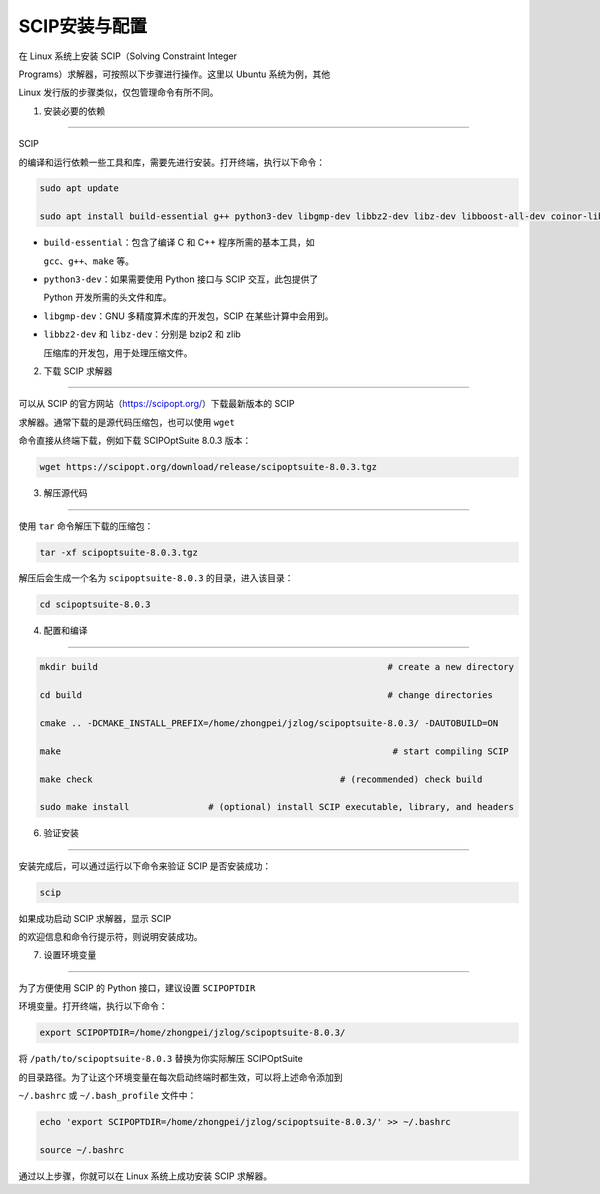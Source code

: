 SCIP安装与配置
==============



在 Linux 系统上安装 SCIP（Solving Constraint Integer

Programs）求解器，可按照以下步骤进行操作。这里以 Ubuntu 系统为例，其他

Linux 发行版的步骤类似，仅包管理命令有所不同。



1. 安装必要的依赖

-----------------



SCIP

的编译和运行依赖一些工具和库，需要先进行安装。打开终端，执行以下命令：



.. code:: bash



   sudo apt update

   sudo apt install build-essential g++ python3-dev libgmp-dev libbz2-dev libz-dev libboost-all-dev coinor-libipopt-dev



-  ``build-essential``\ ：包含了编译 C 和 C++ 程序所需的基本工具，如

   ``gcc``\ 、\ ``g++``\ 、\ ``make`` 等。

-  ``python3-dev``\ ：如果需要使用 Python 接口与 SCIP 交互，此包提供了

   Python 开发所需的头文件和库。

-  ``libgmp-dev``\ ：GNU 多精度算术库的开发包，SCIP 在某些计算中会用到。

-  ``libbz2-dev`` 和 ``libz-dev``\ ：分别是 bzip2 和 zlib

   压缩库的开发包，用于处理压缩文件。



2. 下载 SCIP 求解器

-------------------



可以从 SCIP 的官方网站（https://scipopt.org/）下载最新版本的 SCIP

求解器。通常下载的是源代码压缩包，也可以使用 ``wget``

命令直接从终端下载，例如下载 SCIPOptSuite 8.0.3 版本：



.. code:: bash



   wget https://scipopt.org/download/release/scipoptsuite-8.0.3.tgz



3. 解压源代码

-------------



使用 ``tar`` 命令解压下载的压缩包：



.. code:: bash



   tar -xf scipoptsuite-8.0.3.tgz



解压后会生成一个名为 ``scipoptsuite-8.0.3`` 的目录，进入该目录：



.. code:: bash



   cd scipoptsuite-8.0.3



4. 配置和编译

-------------



.. code:: bash



   mkdir build                                                       # create a new directory

   cd build                                                          # change directories

   cmake .. -DCMAKE_INSTALL_PREFIX=/home/zhongpei/jzlog/scipoptsuite-8.0.3/ -DAUTOBUILD=ON

   make                                                               # start compiling SCIP

   make check                                               # (recommended) check build

   sudo make install               # (optional) install SCIP executable, library, and headers



6. 验证安装

-----------



安装完成后，可以通过运行以下命令来验证 SCIP 是否安装成功：



.. code:: bash



   scip



如果成功启动 SCIP 求解器，显示 SCIP

的欢迎信息和命令行提示符，则说明安装成功。



7. 设置环境变量

---------------



为了方便使用 SCIP 的 Python 接口，建议设置 ``SCIPOPTDIR``

环境变量。打开终端，执行以下命令：



.. code:: bash



   export SCIPOPTDIR=/home/zhongpei/jzlog/scipoptsuite-8.0.3/



将 ``/path/to/scipoptsuite-8.0.3`` 替换为你实际解压 SCIPOptSuite

的目录路径。为了让这个环境变量在每次启动终端时都生效，可以将上述命令添加到

``~/.bashrc`` 或 ``~/.bash_profile`` 文件中：



.. code:: bash



   echo 'export SCIPOPTDIR=/home/zhongpei/jzlog/scipoptsuite-8.0.3/' >> ~/.bashrc

   source ~/.bashrc



通过以上步骤，你就可以在 Linux 系统上成功安装 SCIP 求解器。

